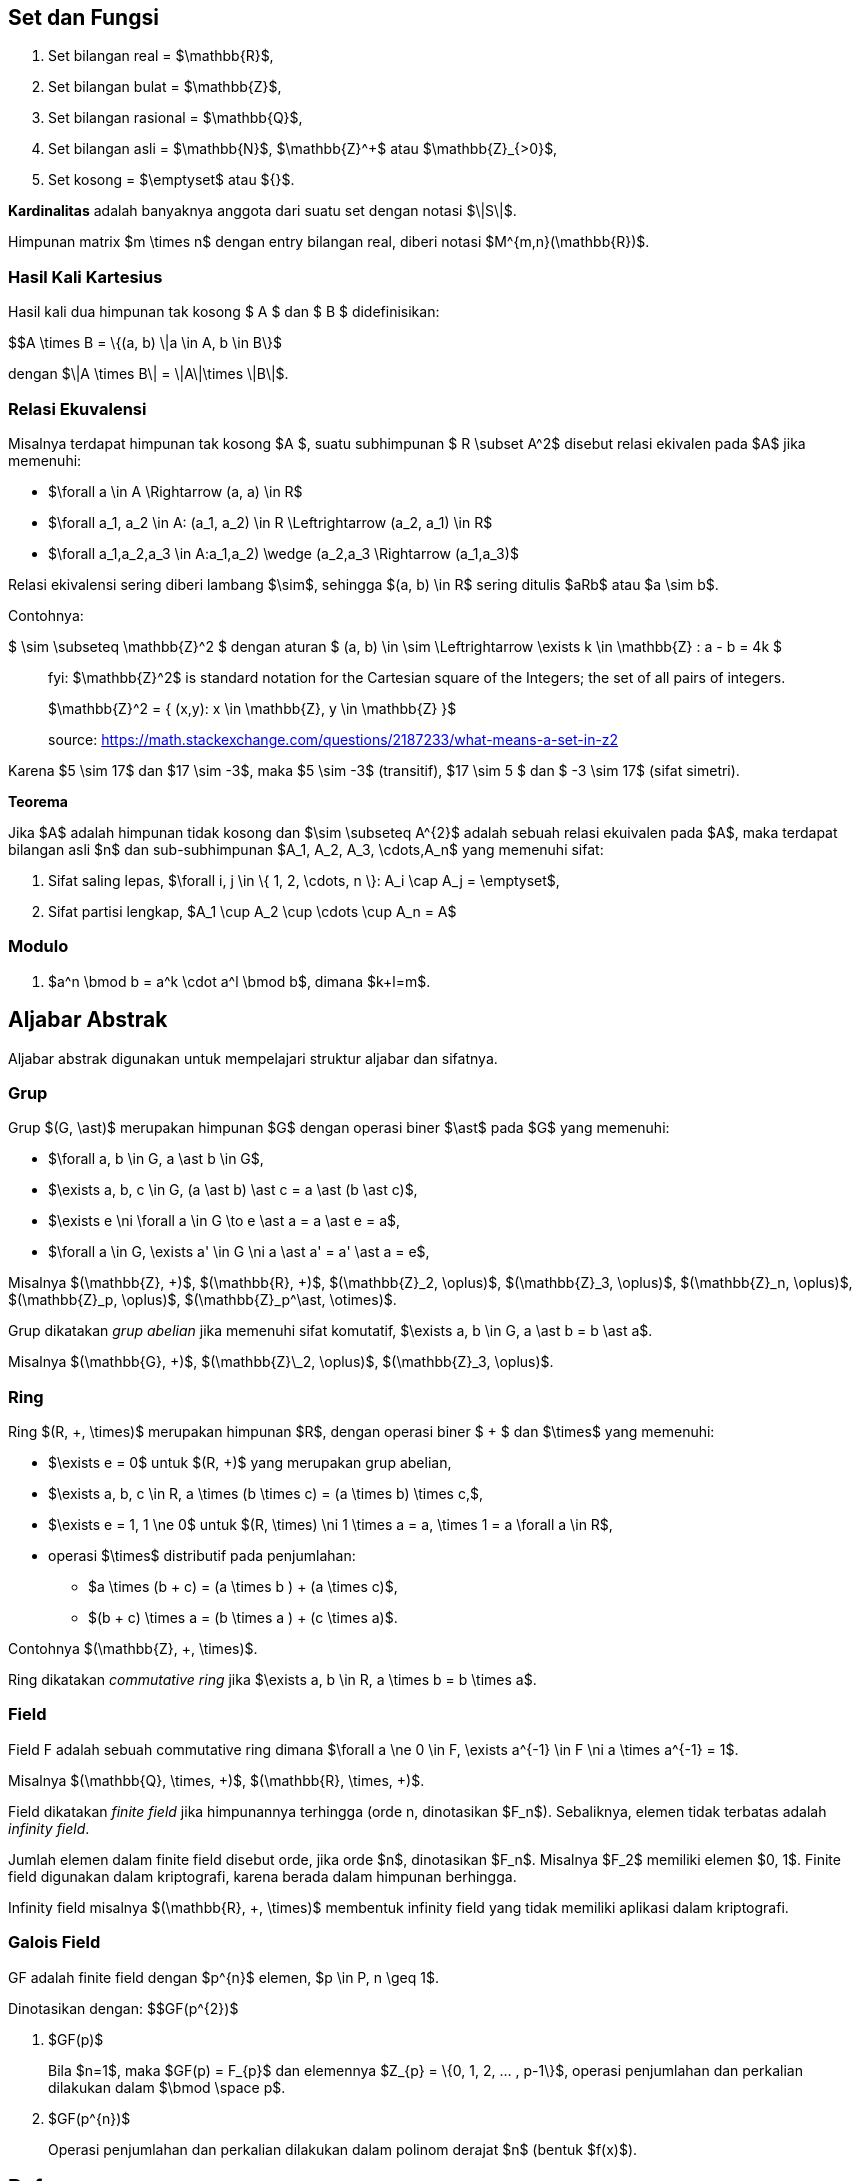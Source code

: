 :page-title     : Landasan Matematika Kriptografi
:page-signed-by : Deo Valiandro. M <valiandrod@gmail.com>
:page-layout    : default
:page-category  : Kriptografi
:page-tags      : [math]

== Set dan Fungsi

. Set bilangan real = $\mathbb{R}$,
. Set bilangan bulat = $\mathbb{Z}$,
. Set bilangan rasional = $\mathbb{Q}$,
. Set bilangan asli = $\mathbb{N}$, $\mathbb{Z}^+$ atau $\mathbb{Z}_{>0}$,
. Set kosong = $\emptyset$ atau ${}$.

**Kardinalitas** adalah banyaknya anggota dari suatu set dengan notasi $\|S\|$.

Himpunan matrix $m \times n$ dengan entry bilangan real, diberi notasi
$M^{m,n}(\mathbb{R})$.

=== Hasil Kali Kartesius

Hasil kali dua himpunan tak kosong $ A $ dan $ B $ didefinisikan:

$$A \times B = \{(a, b) \|a \in A, b \in B\}$

dengan $\|A \times B\| = \|A\|\times \|B\|$.

=== Relasi Ekuvalensi

Misalnya terdapat himpunan tak kosong $A $, suatu subhimpunan $ R \subset A^2$
disebut relasi ekivalen pada $A$ jika memenuhi:

- $\forall a \in A \Rightarrow (a, a) \in R$
- $\forall a_1, a_2 \in A: (a_1, a_2) \in R \Leftrightarrow (a_2, a_1) \in R$
- $\forall a_1,a_2,a_3 \in A:((a_1,a_2) \wedge (a_2,a_3)) \Rightarrow (a_1,a_3)$

Relasi ekivalensi sering diberi lambang $\sim$, sehingga $(a, b) \in R$ sering
ditulis $aRb$ atau $a \sim b$.

Contohnya:

$ \sim \subseteq \mathbb{Z}^2 $ dengan aturan $ (a, b) \in \sim \Leftrightarrow
\exists k \in \mathbb{Z} : a - b = 4k $

[quote]
____
fyi: $\mathbb{Z}^2$ is standard notation for the Cartesian square of the
Integers; the set of all pairs of integers. 

$\mathbb{Z}^2 = { (x,y): x \in \mathbb{Z}, y \in \mathbb{Z} }$

source: https://math.stackexchange.com/questions/2187233/what-means-a-set-in-z2
____

Karena $5 \sim 17$ dan $17 \sim -3$, maka $5 \sim -3$ (transitif),
$17 \sim 5 $ dan $ -3 \sim 17$ (sifat simetri).

**Teorema**

Jika $A$ adalah himpunan tidak kosong dan $\sim \subseteq A^{2}$ adalah sebuah
relasi ekuivalen pada $A$, maka terdapat bilangan asli $n$ dan sub-subhimpunan
$A_1, A_2, A_3, \cdots,A_n$ yang memenuhi sifat:

1. Sifat saling lepas,
$\forall i, j \in \{ 1, 2, \cdots, n \}: A_i \cap A_j = \emptyset$,
2. Sifat partisi lengkap, $A_1 \cup A_2 \cup \cdots \cup A_n = A$

=== Modulo

1. $a^n \bmod b = a^k \cdot a^l \bmod b$, dimana $k+l=m$.

== Aljabar Abstrak

Aljabar abstrak digunakan untuk mempelajari struktur aljabar dan sifatnya.

=== Grup

Grup $(G, \ast)$ merupakan himpunan $G$ dengan operasi biner $\ast$ pada $G$
yang memenuhi:

* $\forall a, b \in G, a \ast b \in G$,
* $\exists a, b, c \in G, (a \ast b) \ast c = a \ast (b \ast c)$,
* $\exists e \ni \forall a \in G \to e \ast a = a \ast e = a$,
* $\forall a \in G, \exists a' \in G \ni a \ast a' = a' \ast a = e$,

Misalnya $(\mathbb{Z}, +)$, $(\mathbb{R}, +)$, $(\mathbb{Z}_2, \oplus)$,
$(\mathbb{Z}_3, \oplus)$, $(\mathbb{Z}_n, \oplus)$, $(\mathbb{Z}_p, \oplus)$,
$(\mathbb{Z}_p^\ast, \otimes)$.

Grup dikatakan __grup abelian__ jika memenuhi sifat komutatif,
$\exists a, b \in G, a \ast b = b \ast a$.

Misalnya $(\mathbb{G}, +)$, $(\mathbb{Z}\_2, \oplus)$, $(\mathbb{Z}_3, \oplus)$.

=== Ring

Ring $(R, +, \times)$ merupakan himpunan $R$, dengan operasi biner $ + $ dan
$\times$ yang memenuhi:

* $\exists e = 0$ untuk $(R, +)$ yang merupakan grup abelian,
* $\exists a, b, c \in R, a \times (b \times c) = (a \times b) \times c,$,
* $\exists e = 1, 1 \ne 0$ untuk
$(R, \times) \ni 1 \times a = a, \times 1 = a \forall a \in R$,
* operasi $\times$ distributif pada penjumlahan:
** $a \times (b + c) = (a \times b ) + (a \times c)$,
** $(b + c) \times a = (b \times a ) + (c \times a)$.

Contohnya $(\mathbb{Z}, +, \times)$.

Ring dikatakan __commutative ring__ jika
$\exists a, b \in R, a \times b = b \times a$.

=== Field

Field F adalah sebuah commutative ring dimana
$\forall a \ne 0 \in F, \exists a^{-1} \in F \ni a \times a^{-1} = 1$.

Misalnya $(\mathbb{Q}, \times, +)$, $(\mathbb{R}, \times, +)$.

Field dikatakan __finite field__ jika himpunannya terhingga (orde n, dinotasikan
$F_n$). Sebaliknya, elemen tidak terbatas adalah __infinity field__.

Jumlah elemen dalam finite field disebut orde, jika orde $n$, dinotasikan $F_n$.
Misalnya $F_2$ memiliki elemen $0, 1$. Finite field digunakan dalam kriptografi,
karena berada dalam himpunan berhingga.

Infinity field misalnya $(\mathbb{R}, +, \times)$ membentuk infinity field yang
tidak memiliki aplikasi dalam kriptografi.

=== Galois Field

GF adalah finite field dengan $p^{n}$ elemen, $p \in P, n \geq 1$.

Dinotasikan dengan: $$GF(p^{2})$

. $GF(p)$
+
Bila $n=1$, maka $GF(p) = F_{p}$ dan elemennya $Z_{p} = \{0, 1, 2, ... , p-1\}$,
operasi penjumlahan dan perkalian dilakukan dalam $\bmod \space p$.

. $GF(p^{n})$
+
Operasi penjumlahan dan perkalian dilakukan dalam polinom derajat $n$ (bentuk
$f(x)$).

== Reference

. Munir. R. "Kriptografi Edisi Kedua". Informatika: Bandung. 2019.